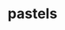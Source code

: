 #+OPTIONS: html-link-use-abs-url:nil html-postamble:t html-preamble:t
#+OPTIONS: html-scripts:nil html-style:nil html5-fancy:nil
#+OPTIONS: toc:0 num:nil ^:{}
#+HTML_CONTAINER: div
#+HTML_DOCTYPE: xhtml-strict
#+TITLE: pastels

  #+ATTR_HTML: :alt pastels :title pastels
  [[file:../../img/a/PC293398-orig.jpg][file:../../img/a/PC293398.jpg]]
